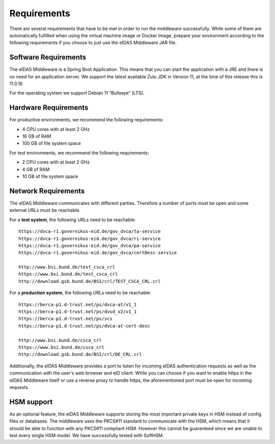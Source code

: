 .. _requirements:

Requirements
============
There are several requirements that have to be met in order to run the middleware successfully.
While some of them are automatically fulfilled when using the virtual machine image or Docker Image, prepare your environment according to the following requirements if you choose to just use the eIDAS Middleware JAR file.

Software Requirements
---------------------

The eIDAS Middleware is a Spring Boot Application. This means that you can start the application with a JRE and
there is no need for an application server. We support the latest available Zulu JDK in Version 11,
at the time of this release this is 11.0.16

For the operating system we support Debian 11 “Bullseye” (LTS).

Hardware Requirements
---------------------

For productive environments, we recommend the following requirements:

* 4 CPU cores with at least 2 GHz
* 16 GB of RAM
* 100 GB of file system space

For test environments, we recommend the following requirements:

* 2 CPU cores with at least 2 GHz
* 4 GB of RAM
* 10 GB of file system space

Network Requirements
--------------------

The eIDAS Middleware communicates with different parties. Therefore a number of ports must be open and some external URLs must be reachable.

For a **test system**, the following URLs need to be reachable::

    https://dvca-r1.governikus-eid.de/gov_dvca/ta-service
    https://dvca-r1.governikus-eid.de/gov_dvca/ri-service
    https://dvca-r1.governikus-eid.de/gov_dvca/pa-service
    https://dvca-r1.governikus-eid.de/gov_dvca/certDesc-service

    http://www.bsi.bund.de/test_csca_crl
    https://www.bsi.bund.de/test_csca_crl
    http://download.gsb.bund.de/BSI/crl/TEST_CSCA_CRL.crl

For a **production system**, the following URLs need to be reachable::

    https://berca-p1.d-trust.net/ps/dvca-at/v1_1
    https://berca-p1.d-trust.net/ps/dvsd_v2/v1_1
    https://berca-p1.d-trust.net/ps/scs
    https://berca-p1.d-trust.net/ps/dvca-at-cert-desc

    http://www.bsi.bund.de/csca_crl
    https://www.bsi.bund.de/csca_crl
    http://download.gsb.bund.de/BSI/crl/DE_CRL.crl

Additionally, the eIDAS Middleware provides a port to listen for incoming eIDAS authentication requests
as well as the communication with the user's web browser and eID client.
While you can choose if you want to enable https in the eIDAS Middleware itself or use a reverse proxy
to handle https, the aforementioned port must be open for incoming requests.

HSM support
-----------

As an optional feature, the eIDAS Middleware supports storing the most important private keys
in HSM instead of config files or databases. The middleware uses the PKCS#11 standard to communicate
with the HSM, which means that it should be able to function with any PKCS#11 compliant HSM.
However this cannot be guaranteed since we are unable to test every single HSM model.
We have successfully tested with SoftHSM.
